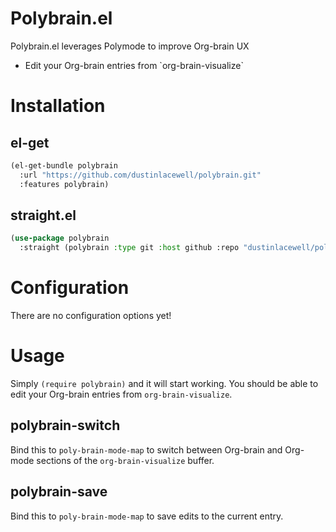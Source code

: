 * Polybrain.el

Polybrain.el leverages Polymode to improve Org-brain UX

- Edit your Org-brain entries from `org-brain-visualize`

* Installation

** el-get
#+begin_src emacs-lisp
  (el-get-bundle polybrain
    :url "https://github.com/dustinlacewell/polybrain.git"
    :features polybrain)
#+end_src

** straight.el
#+begin_src emacs-lisp
  (use-package polybrain
    :straight (polybrain :type git :host github :repo "dustinlacewell/polybrain")
#+end_src

* Configuration

There are no configuration options yet!

* Usage

Simply =(require polybrain)= and it will start working. You should be able to
edit your Org-brain entries from =org-brain-visualize=.

** polybrain-switch
Bind this to =poly-brain-mode-map= to switch between Org-brain and Org-mode
sections of the =org-brain-visualize= buffer.

** polybrain-save
Bind this to =poly-brain-mode-map= to save edits to the current entry.
